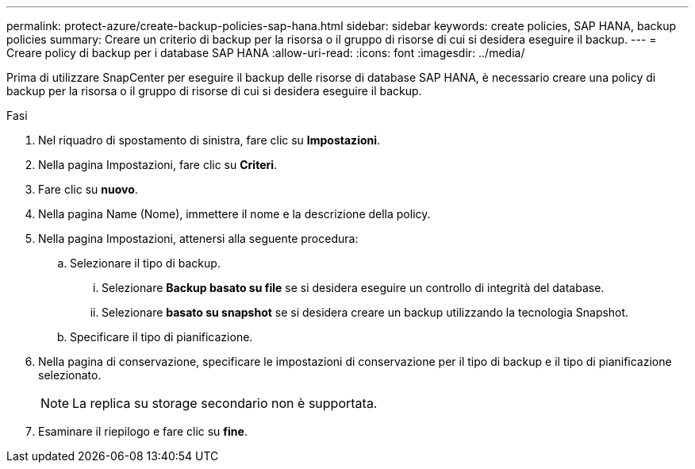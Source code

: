 ---
permalink: protect-azure/create-backup-policies-sap-hana.html 
sidebar: sidebar 
keywords: create policies, SAP HANA, backup policies 
summary: Creare un criterio di backup per la risorsa o il gruppo di risorse di cui si desidera eseguire il backup. 
---
= Creare policy di backup per i database SAP HANA
:allow-uri-read: 
:icons: font
:imagesdir: ../media/


[role="lead"]
Prima di utilizzare SnapCenter per eseguire il backup delle risorse di database SAP HANA, è necessario creare una policy di backup per la risorsa o il gruppo di risorse di cui si desidera eseguire il backup.

.Fasi
. Nel riquadro di spostamento di sinistra, fare clic su *Impostazioni*.
. Nella pagina Impostazioni, fare clic su *Criteri*.
. Fare clic su *nuovo*.
. Nella pagina Name (Nome), immettere il nome e la descrizione della policy.
. Nella pagina Impostazioni, attenersi alla seguente procedura:
+
.. Selezionare il tipo di backup.
+
... Selezionare *Backup basato su file* se si desidera eseguire un controllo di integrità del database.
... Selezionare *basato su snapshot* se si desidera creare un backup utilizzando la tecnologia Snapshot.


.. Specificare il tipo di pianificazione.


. Nella pagina di conservazione, specificare le impostazioni di conservazione per il tipo di backup e il tipo di pianificazione selezionato.
+

NOTE: La replica su storage secondario non è supportata.

. Esaminare il riepilogo e fare clic su *fine*.

